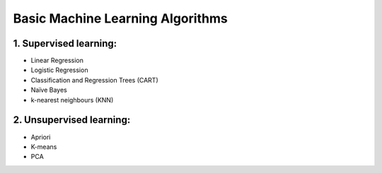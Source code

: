 Basic Machine Learning Algorithms
=======================================

1. Supervised learning:
---------------------------------

- Linear Regression

- Logistic Regression

- Classification and Regression Trees (CART) 

- Naïve Bayes

- k-nearest neighbours (KNN)

2. Unsupervised learning:
---------------------------------
- Apriori

- K-means

- PCA


